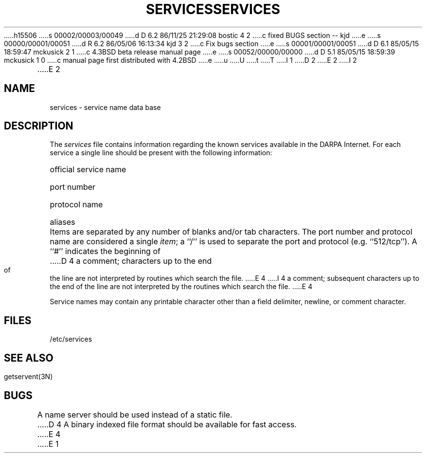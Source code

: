 h15506
s 00002/00003/00049
d D 6.2 86/11/25 21:29:08 bostic 4 2
c fixed BUGS section -- kjd
e
s 00000/00001/00051
d R 6.2 86/05/06 16:13:34 kjd 3 2
c Fix bugs section
e
s 00001/00001/00051
d D 6.1 85/05/15 18:59:47 mckusick 2 1
c 4.3BSD beta release manual page
e
s 00052/00000/00000
d D 5.1 85/05/15 18:59:39 mckusick 1 0
c manual page first distributed with 4.2BSD
e
u
U
t
T
I 1
.\" Copyright (c) 1983 Regents of the University of California.
.\" All rights reserved.  The Berkeley software License Agreement
.\" specifies the terms and conditions for redistribution.
.\"
.\"	%W% (Berkeley) %G%
.\"
D 2
.TH SERVICES 5  "15 January 1983"
E 2
I 2
.TH SERVICES 5  "%Q%"
E 2
.UC 5
.SH NAME
services \- service name data base
.SH DESCRIPTION
The
.I services
file contains information regarding
the known services available in the DARPA Internet.
For each service a single line should be present
with the following information:
.HP 10
official service name
.br
.ns
.HP 10
port number
.br
.ns
.HP 10
protocol name
.br
.ns
.HP 10
aliases
.PP
Items are separated by any number of blanks and/or
tab characters.  The port number and protocol name
are considered a single 
.IR item ;
a ``/'' is used to
separate the port and protocol (e.g. ``512/tcp'').
A ``#'' indicates the beginning of
D 4
a comment; characters up to the end of the line are
not interpreted by routines which search the file.
E 4
I 4
a comment; subsequent characters up to the end of the line are
not interpreted by the routines which search the file.
E 4
.PP
Service names may contain any printable
character other than a field delimiter, newline,
or comment character.
.SH FILES
/etc/services
.SH "SEE ALSO"
getservent(3N)
.SH BUGS
A name server should be used instead of a static file.
D 4
A binary indexed file format should be available for fast access.
E 4
E 1
